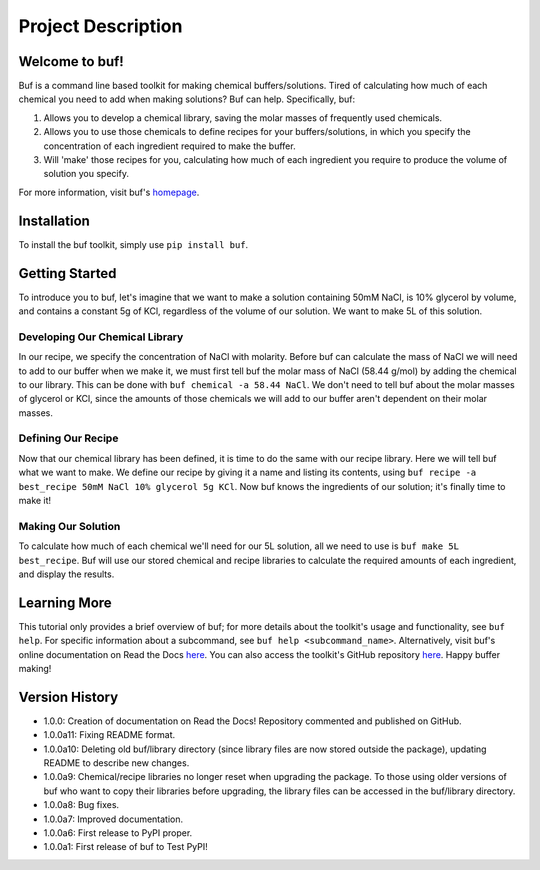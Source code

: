 -------------------
Project Description
-------------------

Welcome to buf!
***************
Buf is a command line based toolkit for making chemical buffers/solutions. Tired of calculating \
how much of each chemical you need to add when making solutions? Buf can help. Specifically, buf:

#. Allows you to develop a chemical library, saving the molar masses of frequently used chemicals.
#. Allows you to use those chemicals to define recipes for your buffers/solutions, in which you specify the concentration of each ingredient required to make the buffer.
#. Will 'make' those recipes for you, calculating how much of each ingredient you require to produce the volume of solution you specify.

For more information, visit buf's `homepage <https://buf.readthedocs.io/en/latest/index.html>`_.

Installation
************
To install the buf toolkit, simply use ``pip install buf``.

Getting Started
***************
To introduce you to buf, let's imagine that we want to make a solution containing 50mM NaCl, is 10% glycerol by volume, and contains a \
constant 5g of KCl, regardless of the volume of our solution. We want to make 5L of this solution.

Developing Our Chemical Library
++++++++++++++++++++++++++++++++
In our recipe, we specify the concentration of NaCl with molarity. Before buf can calculate the mass of NaCl we will need to add to
our buffer when we make it, we must first tell buf the molar mass of NaCl (58.44 g/mol) by adding the chemical \
to our library. This can be done with ``buf chemical -a 58.44 NaCl``. We don't need to tell buf about \
the molar masses of glycerol or KCl, since the amounts of those chemicals we will add to our buffer aren't dependent \
on their molar masses.

Defining Our Recipe
+++++++++++++++++++
Now that our chemical library has been defined, it is time to do the same with our recipe library. Here \
we will tell buf what we want to make. We define our recipe by giving it a name and listing its contents, \
using ``buf recipe -a best_recipe 50mM NaCl 10% glycerol 5g KCl``. Now buf knows the ingredients of our \
solution; it's finally time to make it!

Making Our Solution
+++++++++++++++++++
To calculate how much of each chemical we'll need for our 5L solution, all we need to use is ``buf make 5L best_recipe``. Buf \
will use our stored chemical and recipe libraries to calculate the required amounts of each ingredient, and display the results.

Learning More
*************
This tutorial only provides a brief overview of buf; for more details about the toolkit's usage and functionality, see ``buf help``. \
For specific information about a subcommand, see ``buf help <subcommand_name>``. Alternatively, visit buf's online \
documentation on Read the Docs `here <https://buf.readthedocs.io/en/latest/index.html>`_. You can also access the toolkit's \
GitHub repository `here <https://github.com/jordan-benjamin/buf>`_. Happy buffer making!

Version History
***************

- 1.0.0: Creation of documentation on Read the Docs! Repository commented and published on GitHub.
- 1.0.0a11: Fixing README format.
- 1.0.0a10: Deleting old buf/library directory (since library files are now stored outside the package), \
  updating README to describe new changes.
- 1.0.0a9: Chemical/recipe libraries no longer reset when upgrading the package. To those using older versions of \
  buf who want to copy their libraries before upgrading, the library files can be accessed in the buf/library directory.
- 1.0.0a8: Bug fixes.
- 1.0.0a7: Improved documentation.
- 1.0.0a6: First release to PyPI proper.
- 1.0.0a1: First release of buf to Test PyPI!
